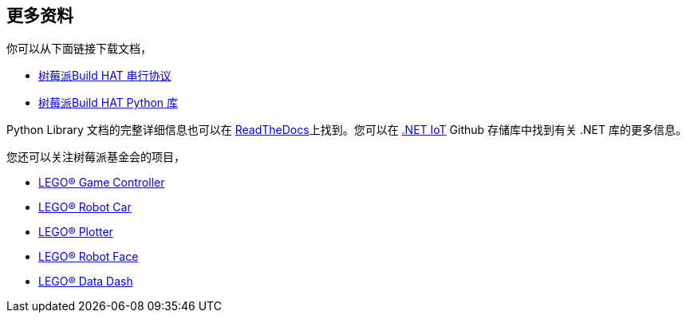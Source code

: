 == 更多资料

你可以从下面链接下载文档，

* https://datasheets.raspberrypi.com/build-hat/build-hat-serial-protocol.pdf[树莓派Build HAT 串行协议]
* https://datasheets.raspberrypi.com/build-hat/build-hat-python-library.pdf[树莓派Build HAT Python 库]

Python Library 文档的完整详细信息也可以在 https://buildhat.readthedocs.io/[ReadTheDocs]上找到。您可以在 https://github.com/dotnet/iot/tree/main/src/devices/BuildHat[.NET IoT] Github 存储库中找到有关 .NET 库的更多信息。

您还可以关注树莓派基金会的项目，

* https://projects.raspberrypi.org/en/projects/lego-game-controller[LEGO® Game Controller]
* https://projects.raspberrypi.org/en/projects/lego-robot-car[LEGO® Robot Car]
* https://projects.raspberrypi.org/en/projects/lego-plotter[LEGO® Plotter]
* https://projects.raspberrypi.org/en/projects/lego-robot-face[LEGO® Robot Face]
* https://projects.raspberrypi.org/en/projects/lego-data-dash[LEGO® Data Dash]
